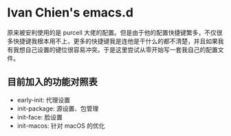 * Ivan Chien's emacs.d

原来被安利使用的是 purcell 大佬的配置。但是由于他的配置快捷键繁多，不仅很多快捷键我根本用不上，更多的快捷键我是连他是干什么的都不清楚，并且如果我有我想自己设置的键位很容易冲突。于是这里尝试从零开始写一套我自己的配置文件。

** 目前加入的功能对照表
  - early-init: 代理设置
  - init-package: 源设置、包管理
  - init-face: 脸设置
  - init-macos: 针对 macOS 的优化
